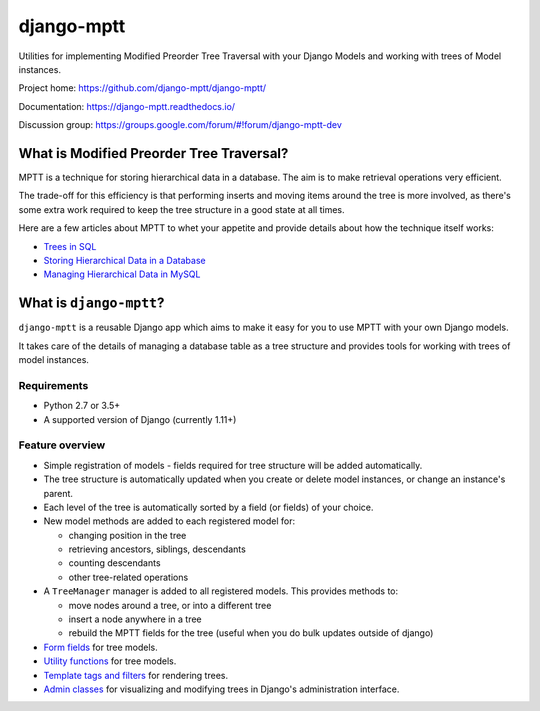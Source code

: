 ===========
django-mptt
===========

Utilities for implementing Modified Preorder Tree Traversal with your
Django Models and working with trees of Model instances.

.. image:: https://secure.travis-ci.org/django-mptt/django-mptt.svg?branch=master
    :alt: Build Status
    :target: https://travis-ci.org/django-mptt/django-mptt

Project home: https://github.com/django-mptt/django-mptt/

Documentation: https://django-mptt.readthedocs.io/

Discussion group: https://groups.google.com/forum/#!forum/django-mptt-dev

What is Modified Preorder Tree Traversal?
=========================================

MPTT is a technique for storing hierarchical data in a database. The aim is to
make retrieval operations very efficient.

The trade-off for this efficiency is that performing inserts and moving
items around the tree is more involved, as there's some extra work
required to keep the tree structure in a good state at all times.

Here are a few articles about MPTT to whet your appetite and provide
details about how the technique itself works:

* `Trees in SQL`_
* `Storing Hierarchical Data in a Database`_
* `Managing Hierarchical Data in MySQL`_

.. _`Trees in SQL`: https://www.ibase.ru/files/articles/programming/dbmstrees/sqltrees.html
.. _`Storing Hierarchical Data in a Database`: https://www.sitepoint.com/hierarchical-data-database/
.. _`Managing Hierarchical Data in MySQL`: http://mikehillyer.com/articles/managing-hierarchical-data-in-mysql/

What is ``django-mptt``?
========================

``django-mptt`` is a reusable Django app which aims to make it easy for you
to use MPTT with your own Django models.

It takes care of the details of managing a database table as a tree
structure and provides tools for working with trees of model instances.

Requirements
------------

* Python 2.7 or 3.5+
* A supported version of Django (currently 1.11+)

Feature overview
----------------

* Simple registration of models - fields required for tree structure will be
  added automatically.

* The tree structure is automatically updated when you create or delete
  model instances, or change an instance's parent.

* Each level of the tree is automatically sorted by a field (or fields) of your
  choice.

* New model methods are added to each registered model for:

  * changing position in the tree
  * retrieving ancestors, siblings, descendants
  * counting descendants
  * other tree-related operations

* A ``TreeManager`` manager is added to all registered models. This provides
  methods to:

  * move nodes around a tree, or into a different tree
  * insert a node anywhere in a tree
  * rebuild the MPTT fields for the tree (useful when you do bulk updates
    outside of django)

* `Form fields`_ for tree models.

* `Utility functions`_ for tree models.

* `Template tags and filters`_ for rendering trees.

* `Admin classes`_ for visualizing and modifying trees in Django's administration
  interface.

.. _`Form fields`: https://django-mptt.readthedocs.io/en/latest/forms.html
.. _`Utility functions`: https://django-mptt.readthedocs.io/en/latest/utilities.html
.. _`Template tags and filters`: https://django-mptt.readthedocs.io/en/latest/templates.html
.. _`Admin classes`: https://django-mptt.readthedocs.io/en/latest/admin.html
